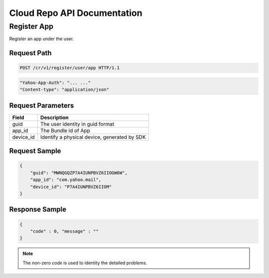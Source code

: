 Cloud Repo API Documentation
==========================

Register App
--------------------------------------

Register an app under the user.

Request Path
++++

.. code-block:: text

    POST /cr/v1/register/user/app HTTP/1.1

.. code-block:: json

    "Yahoo-App-Auth": "... ..."
    "Content-type": "application/json"

Request Parameters
++++

==============   ===============
Field            Description
==============   ===============
guid             The user identity in guid format
app_id           The Bundle id of App
device_id        Identify a physical device, generated by SDK
==============   ===============

Request Sample
++++

.. code-block:: json

    {
        "guid": "MWNQGQZP7A4IUNPBVZ6IIOGW6W",
        "app_id": "com.yahoo.mail",
        "device_id": "P7A4IUNPBVZ6IIOM"
    }

Response Sample
++++

.. code-block:: json

    {
        "code" : 0, "message" : ""
    }

.. note:: The non-zero `code` is used to identity the detailed problems.
